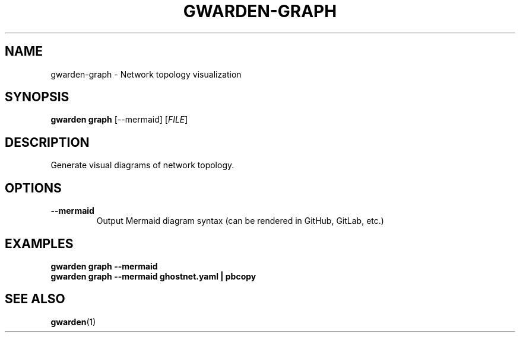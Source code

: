 .TH GWARDEN-GRAPH 1 "2025-01-23" "ghostwarden 0.1.0" "GhostWarden Manual"
.SH NAME
gwarden-graph \- Network topology visualization
.SH SYNOPSIS
.B gwarden graph
[\-\-mermaid] [\fIFILE\fR]
.SH DESCRIPTION
Generate visual diagrams of network topology.
.SH OPTIONS
.TP
.B \-\-mermaid
Output Mermaid diagram syntax (can be rendered in GitHub, GitLab, etc.)
.SH EXAMPLES
.B gwarden graph \-\-mermaid
.br
.B gwarden graph \-\-mermaid ghostnet.yaml | pbcopy
.SH SEE ALSO
.BR gwarden (1)
